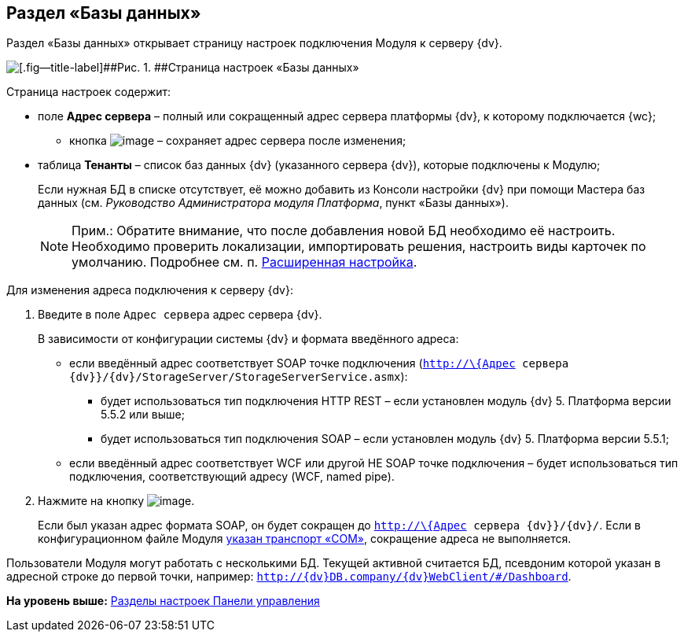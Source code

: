
== Раздел «Базы данных»

Раздел «Базы данных» открывает страницу настроек подключения Модуля к серверу {dv}.

image::controlPanel_databases.png[[.fig--title-label]##Рис. 1. ##Страница настроек «Базы данных»]

Страница настроек содержит:

* поле [.ph .uicontrol]*Адрес сервера* – полный или сокращенный адрес сервера платформы {dv}, к которому подключается {wc};
** кнопка image:Buttons/bt_save.png[image] – сохраняет адрес сервера после изменения;
* таблица [.ph .uicontrol]*Тенанты* – список баз данных {dv} (указанного сервера {dv}), которые подключены к Модулю;
+
Если нужная БД в списке отсутствует, её можно добавить из Консоли настройки {dv} при помощи Мастера баз данных (см. [.dfn .term]_Руководство Администратора модуля Платформа_, пункт «Базы данных»).
+
[NOTE]
====
[.note__title]#Прим.:# Обратите внимание, что после добавления новой БД необходимо её настроить. Необходимо проверить локализации, импортировать решения, настроить виды карточек по умолчанию. Подробнее см. п. xref:set_master_extended.adoc[Расширенная настройка].
====

Для изменения адреса подключения к серверу {dv}:

. Введите в поле [.kbd .ph .userinput]`Адрес сервера` адрес сервера {dv}.
+
В зависимости от конфигурации системы {dv} и формата введённого адреса:

* если введённый адрес соответствует SOAP точке подключения ([.ph .filepath]`http://\{Адрес сервера {dv}}/{dv}/StorageServer/StorageServerService.asmx`):
** будет использоваться тип подключения HTTP REST – если установлен модуль {dv} 5. Платформа версии 5.5.2 или выше;
** будет использоваться тип подключения SOAP – если установлен модуль {dv} 5. Платформа версии 5.5.1;
* если введённый адрес соответствует WCF или другой НЕ SOAP точке подключения – будет использоваться тип подключения, соответствующий адресу (WCF, named pipe).
. Нажмите на кнопку image:Buttons/bt_save.png[image].
+
Если был указан адрес формата SOAP, он будет сокращен до [.ph .filepath]`http://\{Адрес сервера {dv}}/{dv}/`. Если в конфигурационном файле Модуля xref:ChangeTransport.adoc[указан транспорт «COM»], сокращение адреса не выполняется.

Пользователи Модуля могут работать с несколькими БД. Текущей активной считается БД, псевдоним которой указан в адресной строке до первой точки, например: `http://{dv}DB.company/{dv}WebClient/#/Dashboard`.

*На уровень выше:* xref:ControlPanel_parts.adoc[Разделы настроек Панели управления]
